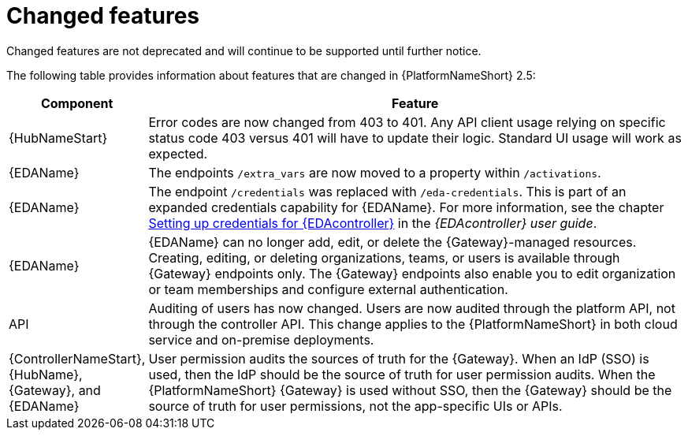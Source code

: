 [[aap-2.5-changed-features]]
= Changed features

Changed features are not deprecated and will continue to be supported until further notice. 

The following table provides information about features that are changed in {PlatformNameShort} 2.5:

[cols="20%,80%"]
|===
| Component | Feature

|{HubNameStart}
|Error codes are now changed from 403 to 401. Any API client usage relying on specific status code 403 versus 401 will have to update their logic. Standard UI usage will work as expected.

|{EDAName}
|The endpoints `/extra_vars` are now moved to a property within `/activations`. 

|{EDAName}
|The endpoint `/credentials` was replaced with `/eda-credentials`. This is part of an expanded credentials capability for {EDAName}. For more information, see the chapter link:https://docs.redhat.com/en/documentation/red_hat_ansible_automation_platform/2.4/html/event-driven_ansible_controller_user_guide/eda-credentials[Setting up credentials for {EDAcontroller}] in the _{EDAcontroller} user guide_.

|{EDAName}
|{EDAName} can no longer add, edit, or delete the {Gateway}-managed resources. Creating, editing, or deleting organizations, teams, or users is available through {Gateway} endpoints only. The {Gateway} endpoints also enable you to edit organization or team memberships and configure external authentication. 

|API
|Auditing of users has now changed. Users are now audited through the platform API, not through the controller API. This change applies to the {PlatformNameShort} in both cloud service and on-premise deployments.  

|{ControllerNameStart}, +
{HubName}, +
{Gateway}, and +
{EDAName}
|User permission audits the sources of truth for the {Gateway}. When an IdP (SSO) is used, then the IdP should be the source of truth for user permission audits. When the {PlatformNameShort} {Gateway} is used without SSO, then the {Gateway} should be the source of truth for user permissions, not the app-specific UIs or APIs.

|===